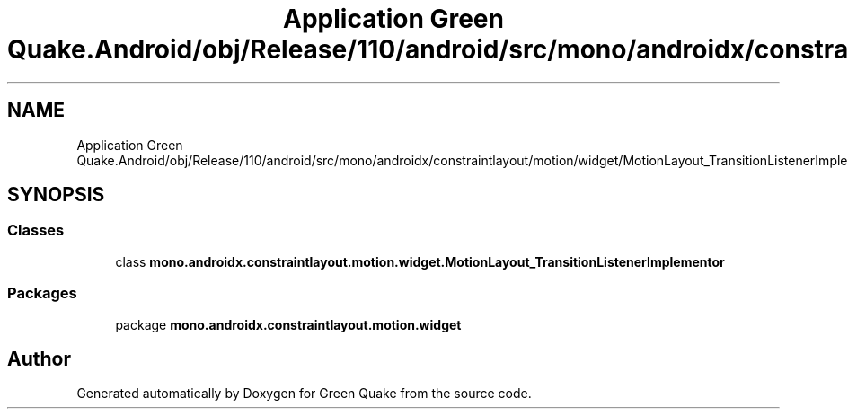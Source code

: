 .TH "Application Green Quake.Android/obj/Release/110/android/src/mono/androidx/constraintlayout/motion/widget/MotionLayout_TransitionListenerImplementor.java" 3 "Thu Apr 29 2021" "Version 1.0" "Green Quake" \" -*- nroff -*-
.ad l
.nh
.SH NAME
Application Green Quake.Android/obj/Release/110/android/src/mono/androidx/constraintlayout/motion/widget/MotionLayout_TransitionListenerImplementor.java
.SH SYNOPSIS
.br
.PP
.SS "Classes"

.in +1c
.ti -1c
.RI "class \fBmono\&.androidx\&.constraintlayout\&.motion\&.widget\&.MotionLayout_TransitionListenerImplementor\fP"
.br
.in -1c
.SS "Packages"

.in +1c
.ti -1c
.RI "package \fBmono\&.androidx\&.constraintlayout\&.motion\&.widget\fP"
.br
.in -1c
.SH "Author"
.PP 
Generated automatically by Doxygen for Green Quake from the source code\&.
